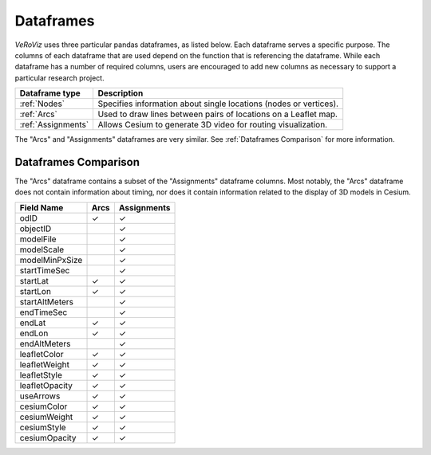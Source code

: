 Dataframes
==========

*VeRoViz* uses three particular pandas dataframes, as listed below. 
Each dataframe serves a specific purpose.  The columns of each dataframe 
that are used depend on the function that is referencing the dataframe. 
While each dataframe has a number of required columns, users are encouraged
to add new columns as necessary to support a particular research project.

+-------------------+----------------------------------------------------+
| Dataframe type    | Description                                        |
+===================+====================================================+
| :ref:`Nodes`      | Specifies information about single locations       |
|                   | (nodes or vertices).                               |
+-------------------+----------------------------------------------------+
| :ref:`Arcs`       | Used to draw lines between pairs of locations on a |
|                   | Leaflet map.                                       |
+-------------------+----------------------------------------------------+
| :ref:`Assignments`| Allows Cesium to generate 3D video for routing     |
|                   | visualization.                                     |
+-------------------+----------------------------------------------------+

The "Arcs" and "Assignments" dataframes are very similar.
See :ref:`Dataframes Comparison` for more information.


.. _Dataframes Comparison:

Dataframes Comparison
---------------------

The "Arcs" dataframe contains a subset of the "Assignments" dataframe 
columns.  Most notably, the "Arcs" dataframe does not contain information 
about timing, nor does it contain information related to the display of 
3D models in Cesium.

+-------------------+-----------+-----------------+
| Field Name        | Arcs      | Assignments     |
+===================+===========+=================+
| odID              | ✓         | ✓               |
+-------------------+-----------+-----------------+
| objectID          |           | ✓               |
+-------------------+-----------+-----------------+
| modelFile         |           | ✓               |
+-------------------+-----------+-----------------+
| modelScale        |           | ✓               |
+-------------------+-----------+-----------------+
| modelMinPxSize    |           | ✓               |
+-------------------+-----------+-----------------+
| startTimeSec      |           | ✓               |
+-------------------+-----------+-----------------+
| startLat          | ✓         | ✓               |
+-------------------+-----------+-----------------+
| startLon          | ✓         | ✓               |
+-------------------+-----------+-----------------+
| startAltMeters    |           | ✓               |
+-------------------+-----------+-----------------+
| endTimeSec        |           | ✓               |
+-------------------+-----------+-----------------+
| endLat            | ✓         | ✓               |
+-------------------+-----------+-----------------+
| endLon            | ✓         | ✓               |
+-------------------+-----------+-----------------+
| endAltMeters      |           | ✓               |
+-------------------+-----------+-----------------+
| leafletColor      | ✓         | ✓               |
+-------------------+-----------+-----------------+
| leafletWeight     | ✓         | ✓               |
+-------------------+-----------+-----------------+
| leafletStyle      | ✓         | ✓               |
+-------------------+-----------+-----------------+
| leafletOpacity    | ✓         | ✓               |
+-------------------+-----------+-----------------+
| useArrows         | ✓         | ✓               |
+-------------------+-----------+-----------------+
| cesiumColor       | ✓         | ✓               |
+-------------------+-----------+-----------------+
| cesiumWeight      | ✓         | ✓               |
+-------------------+-----------+-----------------+
| cesiumStyle       | ✓         | ✓               |
+-------------------+-----------+-----------------+
| cesiumOpacity     | ✓         | ✓               |
+-------------------+-----------+-----------------+